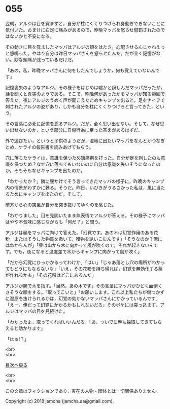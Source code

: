 #+OPTIONS: toc:nil
#+OPTIONS: \n:t

* 055

  翌朝，アルジは目を覚ますと，自分が柱にくくりつけられ身動きできないことに気付いた。おまけに右足に痛みがあるので，昨晩マッパを怒らせ懲罰されたのではないかと不安になる。

  その動きに目を覚ましたマッパはアルジの頬をはたき，心配させるんじゃねえっと怒鳴った。やはり自分は昨日マッパさんを怒らせたんだ。だが全く記憶がない。妙な頭痛が残っているだけだ。

  「あの，私，昨晩マッパさんに何をしたんでしょうか，何も覚えていないんです」

  記憶喪失のようなアルジ。その様子をはじめは嘘かと訝しんだマッパだったが，話を聞くと真実のようである。そこで，昨晩何があったかをマッパが知る範囲で答えた。夜にアルジのうめく声が聞こえたためキャンプを出ると，足をナイフで刺されたアルジの姿があり，しかも自分を柱にくくりつけろと言ってきた，という。

  その言葉に必死に記憶を遡るアルジ。だが，全く思い出せない。そして，なぜ思い出せないのか，という部分に自傷行為に至った答えがあるはずだ。

  外で遊びたい，というと子供のようだが，湿地に出たいマッパをなんとかつなぎとめ，ケライの報告書を読みあげてもらう。

  穴に落ちたケライは，意識を保つため鎮痛剤を打った。自分が足を刺したのも意識を保つため？なぜ穴に落ちてもいないのに自分は意識を失いそうになったのか。そもそもなぜキャンプを出たのか。

  「わかったか？」隣に腰かけてそう言ってきたマッパの様子に，昨晩のキャンプ内の情景がわずかに甦る。そうだ。昨日，いびきがうるさかった私は，風に当たるためにキャンプを出たのだ。そして，

  前方から心の突風が自分を突き抜けてゆくのを感じた。

  「わかりました」目を見開いたまま無表情でアルジが答える。その様子にマッパはやや不気味に感じながらも「何だ？」と問う。

  アルジは顔をマッパに向けて答えた。「幻覚です。あの木は幻覚作用のある花粉，またはそうした物質を撒いて，獲物を誘いこむんです」「そうなのか？俺にはわからんが」「昼は山から木に向かって風が吹くので，それが起きないんです。でも，夜になると温度差で木からキャンプに向かって風が吹く」

  「だから幻覚にひっかかるってわけか」「はい」「じゃあ落とし穴の場所がわかってもどうにもならないな」「いえ，その花粉を持ち帰れば，幻覚を無効化する薬が作れるかも」「その花粉はどこにあるんだ」

  アルジが腕で木を指す。「当然，あの木です」その言葉にマッパがひどく面倒くさそうな顔をする。「取ってこいと」「お願いします。これ以上私たちが傷つかずに湿原を抜けられるかは，幻覚の効かないマッパさんにかかっているんです」「えー，俺だって幻覚にかかるかもしれないだろ」そのボケには突っ込まず，アルジはマッパの目を見続けた。

  「わかったよ，取ってくればいいんだろ」「あ，ついでに幹も採取してきてもらえると助かります」

  「はぁ!？」

  <br>
  <br>
  
  [[https://github.com/jamcha-aa/OblivionReports/blob/master/README.md][目次へ戻る]]
  
  <br>
  <br>

  この文章はフィクションであり，実在の人物・団体とは一切関係ありません。

  Copyright (c) 2018 jamcha (jamcha.aa@gmail.com).

  [[http://creativecommons.org/licenses/by-nc-sa/4.0/deed][file:http://i.creativecommons.org/l/by-nc-sa/4.0/88x31.png]]
